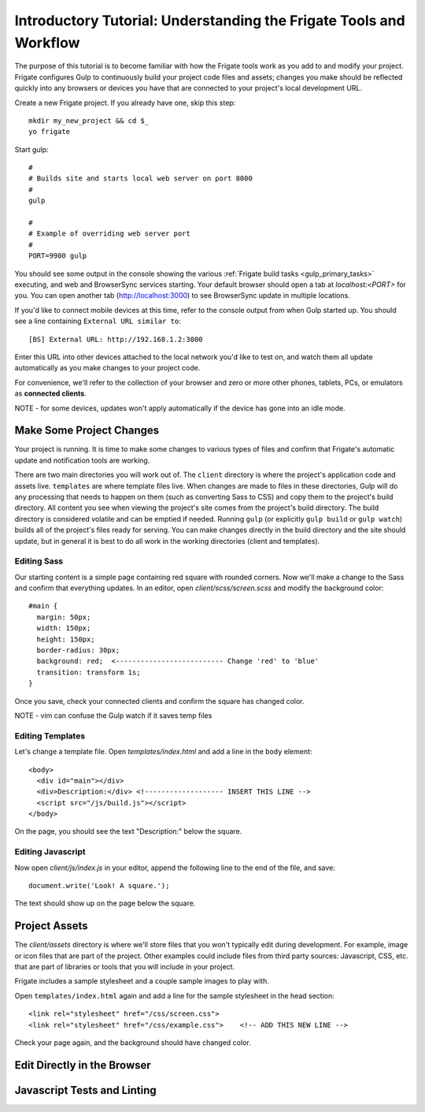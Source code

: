 *******************************************************************
Introductory Tutorial: Understanding the Frigate Tools and Workflow
*******************************************************************

The purpose of this tutorial is to become familiar with how the Frigate tools work as you add to and modify your project. Frigate configures Gulp to continuously build your project code files and assets; changes you make should be reflected quickly into any browsers or devices you have that are connected to your project's local development URL.


Create a new Frigate project. If you already have one, skip this step::

    mkdir my_new_project && cd $_
    yo frigate

Start gulp::

    #
    # Builds site and starts local web server on port 8000
    #
    gulp

    #
    # Example of overriding web server port
    #
    PORT=9900 gulp

You should see some output in the console showing the various :ref:`Frigate build tasks <gulp_primary_tasks>` executing, and web and BrowserSync services starting. Your default browser should open a tab at *localhost:<PORT>* for you. You can open another tab (`http://localhost:3000`_) to see BrowserSync update in multiple locations.

.. _http://localhost:3000: http://localhost:3000)

If you'd like to connect mobile devices at this time, refer to the console output from when Gulp started up. You should see a line containing ``External URL similar to``::

  [BS] External URL: http://192.168.1.2:3000

Enter this URL into other devices attached to the local network you'd like to test on, and watch them all update automatically as you make changes to your project code.

For convenience, we'll refer to the collection of your browser and zero or more other phones, tablets, PCs, or emulators as **connected clients**.

NOTE - for some devices, updates won't apply automatically if the device has gone into an idle mode.

Make Some Project Changes
=========================

Your project is running. It is time to make some changes to various types of files and confirm that Frigate's automatic update and notification tools are working.

There are two main directories you will work out of. The ``client`` directory is where the project's application code and assets live. ``templates`` are where template files live. When changes are made to files in these directories, Gulp will do any processing that needs to happen on them (such as converting Sass to CSS) and copy them to the project's build directory. All content you see when viewing the project's site comes from the project's build directory. The build directory is considered volatile and can be emptied if needed. Running ``gulp`` (or explicitly ``gulp build`` or ``gulp watch``) builds all of the project's files ready for serving. You can make changes directly in the build directory and the site should update, but in general it is best to do all work in the working directories (client and templates).

Editing Sass
------------

Our starting content is a simple page containing red square with rounded corners. Now we'll make a change to the Sass and confirm that everything updates. In an editor, open *client/scss/screen.scss* and modify the background color::

    #main {
      margin: 50px;
      width: 150px;
      height: 150px;
      border-radius: 30px;
      background: red;  <-------------------------- Change 'red' to 'blue'
      transition: transform 1s;
    }

Once you save, check your connected clients and confirm the square has changed color.

NOTE - vim can confuse the Gulp watch if it saves temp files

Editing Templates
-----------------

Let's change a template file. Open *templates/index.html* and add a line in the ``body`` element::

  <body>
    <div id="main"></div>
    <div>Description:</div> <!------------------- INSERT THIS LINE -->
    <script src="/js/build.js"></script>
  </body>

On the page, you should see the text "Description:" below the square.

Editing Javascript
------------------

Now open *client/js/index.js* in your editor, append the following line to the end of the file, and save::

  document.write('Look! A square.');

The text should show up on the page below the square.


Project Assets
==============

The *client/assets* directory is where we'll store files that you won't typically edit during development. For example, image or icon files that are part of the project. Other examples could include files from third party sources: Javascript, CSS, etc. that are part of libraries or tools that you will include in your project.

Frigate includes a sample stylesheet and a couple sample images to play with.

Open ``templates/index.html`` again and add a line for the sample stylesheet in the head section::

      <link rel="stylesheet" href="/css/screen.css">
      <link rel="stylesheet" href="/css/example.css">    <!-- ADD THIS NEW LINE -->

Check your page again, and the background should have changed color.


Edit Directly in the Browser
============================

Javascript Tests and Linting
============================